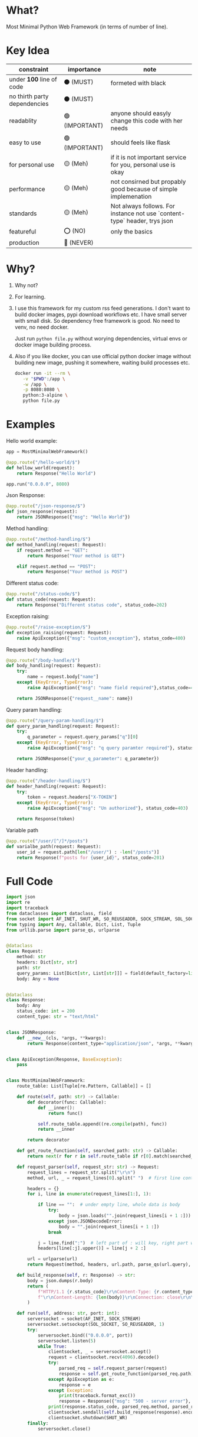 * What?

Most Minimal Python Web Framework (in terms of number of line).

* Key Idea

| constraint                   | importance     | note                                                                      |
|------------------------------+----------------+---------------------------------------------------------------------------|
| under *100* line of code       | ⚫ (MUST)      | formeted with black                                                       |
| no thirth party dependencies | ⚫ (MUST)      |                                                                           |
| readablity                   | 🟢 (IMPORTANT) | anyone should easyly change this code with her needs                      |
| easy to use                  | 🟢 (IMPORTANT) | should feels like flask                                                   |
| for personal use             | 🟡 (Meh)       | if it is not important service for you, personal use is okay              |
| performance                  | 🟡 (Meh)       | not consirned but propably good because of simple implemenation           |
| standards                    | 🟡 (Meh)       | Not always follows. For instance not use `content-type` header, trys json |
| featureful                   | ⭕ (NO)        | only the basics                                                           |
| production                   | 🔴 (NEVER)     |                                                                           |

* Why?

1) Why not?

2) For learning.

3) I use this framework for my custom rss feed generations. I don't want to build docker images, pypi download workflows etc. I have small server with small disk. So dependency free framework is good. No need to venv, no need docker.

   Just run ~python file.py~ without worying dependencies, virtual envs or docker image building process.

4) Also if you like docker, you can use official python docker image without building new image, pushing it somewhere, waiting build processes etc.

    #+begin_src bash
      docker run -it --rm \
         -v "$PWD":/app \
         -w /app \
         -p 8080:8080 \
         python:3-alpine \
         python file.py
    #+end_src

* Examples

Hello world example:

#+begin_src python
  app = MostMinimalWebFramework()

  @app.route("/hello-world/$")
  def hellow_world(request):
      return Response("Hello World")

  app.run("0.0.0.0", 8080)
#+end_src

Json Response:

#+begin_src python
  @app.route("/json-response/$")
  def json_response(request):
      return JSONResponse({"msg": "Hello World"})
#+end_src

Method handling:

#+begin_src python
  @app.route("/method-handling/$")
  def method_handling(request: Request):
      if request.method == "GET":
          return Response("Your method is GET")

      elif request.method == "POST":
          return Response("Your method is POST")
#+end_src

Different status code:

#+begin_src python
  @app.route("/status-code/$")
  def status_code(request: Request):
      return Response("Different status code", status_code=202)
#+end_src

Exception raising:

#+begin_src python
  @app.route("/raise-exception/$")
  def exception_raising(request: Request):
      raise ApiException({"msg": "custom_exception"}, status_code=400)
#+end_src

Request body handling:

#+begin_src python
  @app.route("/body-handle/$")
  def body_handling(request: Request):
      try:
          name = request.body["name"]
      except (KeyError, TypeError):
          raise ApiException({"msg": "name field required"},status_code=400)

      return JSONResponse({"request__name": name})
#+end_src

Query param handling:

#+begin_src python
  @app.route("/query-param-handling/$")
  def query_param_handling(request: Request):
      try:
          q_parameter = request.query_params["q"][0]
      except (KeyError, TypeError):
          raise ApiException({"msg": "q query paramter required"}, status_code=400)

      return JSONResponse({"your_q_parameter": q_parameter})
#+end_src

Header handling:

#+begin_src python
  @app.route("/header-handling/$")
  def header_handling(request: Request):
      try:
          token = request.headers["X-TOKEN"]
      except (KeyError, TypeError):
          raise ApiException({"msg": "Un authorized"}, status_code=403)

      return Response(token)
#+end_src

Variable path

#+begin_src python
  @app.route("/user/[^/]*/posts")
  def varialbe_path(request: Request):
      user_id = request.path[len("/user/") : -len("/posts")]
      return Response(f"posts for {user_id}", status_code=201)
#+end_src

* Full Code

#+begin_src python
  import json
  import re
  import traceback
  from dataclasses import dataclass, field
  from socket import AF_INET, SHUT_WR, SO_REUSEADDR, SOCK_STREAM, SOL_SOCKET, socket
  from typing import Any, Callable, Dict, List, Tuple
  from urllib.parse import parse_qs, urlparse


  @dataclass
  class Request:
      method: str
      headers: Dict[str, str]
      path: str
      query_params: List[Dict[str, List[str]]] = field(default_factory=list)
      body: Any = None


  @dataclass
  class Response:
      body: Any
      status_code: int = 200
      content_type: str = "text/html"


  class JSONResponse:
      def __new__(cls, *args, **kwargs):
          return Response(content_type="application/json", *args, **kwargs)


  class ApiException(Response, BaseException):
      pass


  class MostMinimalWebFramework:
      route_table: List[Tuple[re.Pattern, Callable]] = []

      def route(self, path: str) -> Callable:
          def decorator(func: Callable):
              def __inner():
                  return func()

              self.route_table.append((re.compile(path), func))
              return __inner

          return decorator

      def get_route_function(self, searched_path: str) -> Callable:
          return next(r for r in self.route_table if r[0].match(searched_path))[1]

      def request_parser(self, request_str: str) -> Request:
          request_lines = request_str.split("\r\n")
          method, url, _ = request_lines[0].split(" ")  # first line contains method and url

          headers = {}
          for i, line in enumerate(request_lines[1:], 1):

              if line == "":  # under empty line, whole data is body
                  try:
                      body = json.loads("".join(request_lines[i + 1 :]))
                  except json.JSONDecodeError:
                      body = "".join(request_lines[i + 1 :])
                  break

              j = line.find(":")  # left part of : will key, right part will be value
              headers[line[:j].upper()] = line[j + 2 :]

          url = urlparse(url)
          return Request(method, headers, url.path, parse_qs(url.query), body)

      def build_response(self, r: Response) -> str:
          body = json.dumps(r.body)
          return (
              f"HTTP/1.1 {r.status_code}\r\nContent-Type: {r.content_type}; charset=utf-8"
              f"\r\nContent-Length: {len(body)}\r\nConnection: close\r\n\r\n{body}"
          )

      def run(self, address: str, port: int):
          serversocket = socket(AF_INET, SOCK_STREAM)
          serversocket.setsockopt(SOL_SOCKET, SO_REUSEADDR, 1)
          try:
              serversocket.bind(("0.0.0.0", port))
              serversocket.listen(5)
              while True:
                  clientsocket, _ = serversocket.accept()
                  request = clientsocket.recv(4096).decode()
                  try:
                      parsed_req = self.request_parser(request)
                      response = self.get_route_function(parsed_req.path)(parsed_req)
                  except ApiException as e:
                      response = e
                  except Exception:
                      print(traceback.format_exc())
                      response = Response({"msg": "500 - server error"}, 500)
                  print(response.status_code, parsed_req.method, parsed_req.path)
                  clientsocket.sendall(self.build_response(response).encode())
                  clientsocket.shutdown(SHUT_WR)
          finally:
              serversocket.close()
#+end_src
